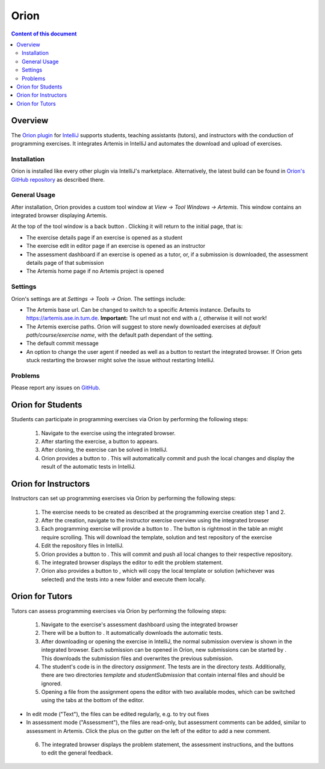 .. _exercises:

Orion
=====

.. contents:: Content of this document
    :local:
    :depth: 2

Overview
--------

The `Orion plugin <https://github.com/ls1intum/Orion>`_ for `IntelliJ <https://www.jetbrains.com/idea/>`_ supports students, teaching assistants (tutors), and instructors with the conduction of programming exercises. It integrates Artemis in IntelliJ and automates the download and upload of exercises.

Installation
^^^^^^^^^^^^

Orion is installed like every other plugin via IntelliJ's marketplace. Alternatively, the latest build can be found in `Orion's GitHub repository <https://github.com/ls1intum/Orion>`_ as described there.

General Usage
^^^^^^^^^^^^^

After installation, Orion provides a custom tool window at *View -> Tool Windows -> Artemis*. This window contains an integrated browser displaying Artemis.

At the top of the tool window is a back button |back-button|. Clicking it will return to the initial page, that is:

- The exercise details page if an exercise is opened as a student
- The exercise edit in editor page if an exercise is opened as an instructor
- The assessment dashboard if an exercise is opened as a tutor, or, if a submission is downloaded, the assessment details page of that submission
- The Artemis home page if no Artemis project is opened

Settings
^^^^^^^^

Orion's settings are at *Settings -> Tools -> Orion*. The settings include:

- The Artemis base url. Can be changed to switch to a specific Artemis instance. Defaults to https://artemis.ase.in.tum.de. **Important:** The url must not end with a /, otherwise it will not work!
- The Artemis exercise paths. Orion will suggest to store newly downloaded exercises at *default path/course/exercise name*, with the default path dependant of the setting.
- The default commit message
- An option to change the user agent if needed as well as a button to restart the integrated browser. If Orion gets stuck restarting the browser might solve the issue without restarting IntelliJ.

Problems
^^^^^^^^

Please report any issues on `GitHub <https://github.com/ls1intum/Orion>`_.

Orion for Students
------------------

Students can participate in programming exercises via Orion by performing the following steps:

 1. Navigate to the exercise using the integrated browser.
 2. After starting the exercise, a button to |open-in-intellij-button| appears.
 3. After cloning, the exercise can be solved in IntelliJ.
 4. Orion provides a button to |submit-button|. This will automatically commit and push the local changes and display the result of the automatic tests in IntelliJ.

Orion for Instructors
---------------------

Instructors can set up programming exercises via Orion by performing the following steps:

 1. The exercise needs to be created as described at the programming exercise creation step 1 and 2.
 2. After the creation, navigate to the instructor exercise overview using the integrated browser
 3. Each programming exercise will provide a button to |edit-in-intellij-button|. The button is rightmost in the table an might require scrolling. This will download the template, solution and test repository of the exercise
 4. Edit the repository files in IntelliJ.
 5. Orion provides a button to |submit-button|. This will commit and push all local changes to their respective repository.
 6. The integrated browser displays the editor to edit the problem statement.
 7. Orion also provides a button to |test-locally-button|, which will copy the local template or solution (whichever was selected) and the tests into a new folder and execute them locally.

Orion for Tutors
----------------

Tutors can assess programming exercises via Orion by performing the following steps:

 1. Navigate to the exercise's assessment dashboard using the integrated browser
 2. There will be a button to |assess-in-orion-button|. It automatically downloads the automatic tests.
 3. After downloading or opening the exercise in IntelliJ, the normal submission overview is shown in the integrated browser. Each submission can be opened in Orion, new submissions can be started by |start-assessment-in-orion-button|. This downloads the submission files and overwrites the previous submission.
 4. The student's code is in the directory *assignment*. The tests are in the directory *tests*. Additionally, there are two directories *template* and *studentSubmission* that contain internal files and should be ignored.
 5. Opening a file from the assignment opens the editor with two available modes, which can be switched using the tabs at the bottom of the editor.
- In edit mode ("Text"), the files can be edited regularly, e.g. to try out fixes
- In assessment mode ("Assessment"), the files are read-only, but assessment comments can be added, similar to assessment in Artemis. Click the plus on the gutter on the left of the editor to add a new comment.
 6. The integrated browser displays the problem statement, the assessment instructions, and the buttons to edit the general feedback.

.. |back-button| image:: ../orion/back-button.png
.. |submit-button| image:: ../orion/submit-button.png
.. |test-locally-button| image:: ../orion/test-locally-button.png
.. |open-in-intellij-button| image:: ../orion/open-in-intellij-button.png
.. |edit-in-intellij-button| image:: ../orion/edit-in-intellij-button.png
.. |assess-in-orion-button| image:: ../orion/assess-in-orion-button.png
.. |start-assessment-in-orion-button| image:: ../orion/start-assessment-in-orion-button.png
